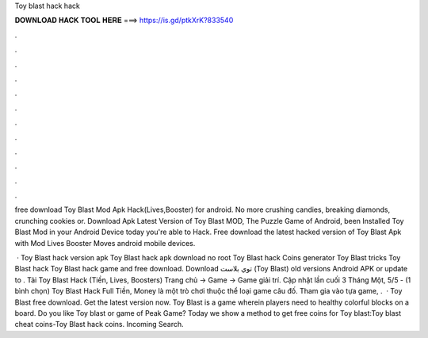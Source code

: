 Toy blast hack hack



𝐃𝐎𝐖𝐍𝐋𝐎𝐀𝐃 𝐇𝐀𝐂𝐊 𝐓𝐎𝐎𝐋 𝐇𝐄𝐑𝐄 ===> https://is.gd/ptkXrK?833540



.



.



.



.



.



.



.



.



.



.



.



.

free download Toy Blast Mod Apk Hack(Lives,Booster) for android. No more crushing candies, breaking diamonds, crunching cookies or. Download Apk Latest Version of Toy Blast MOD, The Puzzle Game of Android, been Installed Toy Blast Mod in your Android Device today you're able to Hack. Free download the latest hacked version of Toy Blast Apk with Mod Lives Booster Moves android mobile devices.

 · Toy Blast hack version apk Toy Blast hack apk download no root Toy Blast hack Coins generator Toy Blast tricks Toy Blast hack Toy Blast hack game and free download. Download توي بلاست (Toy Blast) old versions Android APK or update to . Tải Toy Blast Hack (Tiền, Lives, Boosters) Trang chủ → Game → Game giải trí. Cập nhật lần cuối 3 Tháng Một, 5/5 - (1 bình chọn) Toy Blast Hack Full Tiền, Money là một trò chơi thuộc thể loại game câu đố. Tham gia vào tựa game, .  · Toy Blast free download. Get the latest version now. Toy Blast is a game wherein players need to healthy colorful blocks on a board. Do you like Toy blast or game of Peak Game? Today we show a method to get free coins for Toy blast:Toy blast cheat coins-Toy Blast hack coins. Incoming Search.
